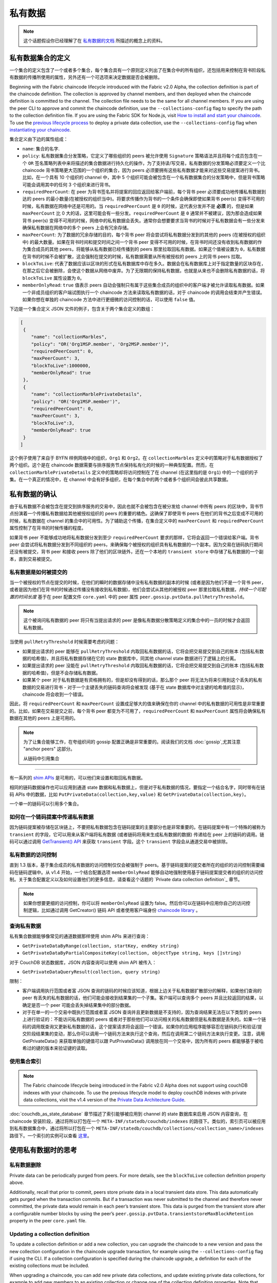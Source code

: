 私有数据
============

.. note:: 这个话题假设你已经理解了在 `私有数据的文档 <private-data/private-data.html>`_ 所描述的概念上的资料。

私有数据集合的定义
----------------------------------

一个集合的定义包含了一个或者多个集合，每个集合具有一个原则定义列出了在集合中的所有组织，还包括用来控制在背书阶段私有数据的传播所使用的属性，另外还有一个可选项来决定数据是否会被删除。


Beginning with the Fabric chaincode lifecycle introduced with the Fabric v2.0
Alpha, the collection definition is part of the chaincode definition. The
collection is approved by channel members, and then deployed when the chaincode
definition is committed to the channel. The collection file needs to be the same
for all channel members. If you are using the peer CLI to approve and commit the
chaincode definition, use the ``--collections-config`` flag to specify the path
to the collection definition file. If you are using the Fabric SDK for Node.js,
visit `How to install and start your chaincode <https://fabric-sdk-node.github.io/master/tutorial-chaincode-lifecycle.html>`_.
To use the `previous lifecycle process <https://hyperledger-fabric.readthedocs.io/en/release-1.4/chaincode4noah.html>`_ to deploy a private data collection,
use the ``--collections-config`` flag when `instantiating your chaincode <https://hyperledger-fabric.readthedocs.io/en/latest/commands/peerchaincode.html#peer-chaincode-instantiate>`_.

集合定义由下边的属性组成：

* ``name``: 集合的名字.

* ``policy``: 私有数据集合分发策略，它定义了哪些组织的 peers 被允许使用 ``Signature`` 策略语法并且将每个成员包含在一个 ``OR`` 签名策略列表中来将描述的集合数据进行持久化的操作，为了支持读/写交易，私有数据的分发策略必须要定义一个比 chaincode 背书策略更大范围的一个组织的集合，因为 peers 必须要拥有这些私有数据才能来对这些交易提案进行背书。比如，在一个具有 10 个组织的 channel 中，其中 5 个组织可能会被包含在一个私有数据集合的分发策略中，但是背书策略可能会调用其中的任何 3 个组织来进行背书。

* ``requiredPeerCount``: 在 peer 为背书签名并将提案的回应返回给客户端前，每个背书 peer 必须要成功地传播私有数据到达的 peers 的最小数量(在被授权的组织当中)。将要求传播作为背书的一个条件会确保即使如果背书 peer(s) 变得不可用的时候，私有数据在网络中还是可用的。当 ``requiredPeerCount`` 是 ``0`` 的时候，这代表分发并不是 **必须** 的，但是如果 ``maxPeerCount`` 比 0 大的话，这里可能会有一些分发。``requiredPeerCount`` 是 ``0`` 通常并不被建议，因为那会造成如果背书 peer(s) 变得不可用的时候，网络中的私有数据会丢失。通常你会想要要求当背书的时候对于私有数据会有一些分发来确保私有数据在网络中的多个 peers 上会有冗余存储。


* ``maxPeerCount``: 为了数据的冗余存储的目的，每个背书 peer 将会尝试将私有数据分发到的其他的 peers (在被授权的组织中) 的最大数量。如果在背书时间和提交时间之间一个背书 peer 变得不可用的时候，在背书时间还没有收到私有数据的作为集合成员的其他 peers，将能够从私有数据已经传播到的 peers 那里拉取回私有数据。如果这个值被设置为 ``0``，私有数据在背书的时候不会被扩散，这会强制在提交的时候，私有数据需要从所有被授权的 peers 上的背书 peers 拉取。


* ``blockToLive``: 代表了数据应该以区块的形式在私有数据库中存在多久。数据会在私有数据库上对于指定数量的区块存在，在那之后它会被删除，会使这个数据从网络中废弃。为了无限期的保持私有数据，也就是从来也不会删除私有数据的话，将 ``blockToLive`` 属性设置为 ``0``。

* ``memberOnlyRead``: ``true`` 值表示 peers 自动会强制只有属于这些集合成员的组织中的客户端才被允许读取私有数据。如果一个非成员组织的客户端试图执行一个 chaincode 方法来读取私有数据的话，对于 chaincode 的调用会结束并产生错误。如果你想在单独的 chaincode 方法中进行更细微的访问控制的话，可以使用 ``false`` 值。

下边是一个集合定义 JSON 文件的例子，包含关于两个集合定义的数组：

.. code:: bash

 [
  {
     "name": "collectionMarbles",
     "policy": "OR('Org1MSP.member', 'Org2MSP.member')",
     "requiredPeerCount": 0,
     "maxPeerCount": 3,
     "blockToLive":1000000,
     "memberOnlyRead": true
  },
  {
     "name": "collectionMarblePrivateDetails",
     "policy": "OR('Org1MSP.member')",
     "requiredPeerCount": 0,
     "maxPeerCount": 3,
     "blockToLive":3,
     "memberOnlyRead": true
  }
 ]

这个例子使用了来自于 BYFN 样例网络中的组织，``Org1`` 和 ``Org2``。在 ``collectionMarbles`` 定义中的策略对于私有数据授权了两个组织。这个是在 chaincode 数据需要与排序服务节点保持私有化的时候的一种典型配置。然而，在 ``collectionMarblePrivateDetails`` 定义中的策略却将访问控制在了在 channel (在这里指的是 ``Org1``) 中的一个组织的子集。在一个真正的情况中，在 channel 中会有好多组织，在每个集合中的两个或者多个组织间会彼此共享数据。

私有数据的确认
--------------------------

由于私有数据不会被包含在提交到排序服务的交易中，因此也就不会被包含在被分发给 channel 中所有 peers 的区块中，背书节点扮演着一个传播私有数据给其他被授权组织的 peers 的重要的橘色。这确保了即使背书 peers 在他们的背书之后变成不可用的时候，私有数据在 channel 的集合中的可用性。为了辅助这个传播，在集合定义中的 ``maxPeerCount`` 和 ``requiredPeerCount`` 属性控制了在背书的时候传播的程度。

如果背书 peer 不能够成功地将私有数据分发到至少 ``requiredPeerCount`` 要求的那样，它将会返回一个错误给客户端。背书 peer 会尝试将私有数据分发到不同组织的 peers，来确保每个被授权的组织具有私有数据的一个副本。因为交易在链码执行期间还没有被提交，背书 peer 和接收 peers 除了他们的区块链外，还在一个本地的 ``transient store`` 中存储了私有数据的一个副本，直到交易被提交。

私有数据是如何被提交的
~~~~~~~~~~~~~~~~~~~~~~~~~~~~~~~~~~~~~~~~~~~~~~~~~~~~~~~

当一个被授权的节点在提交的时候，在他们的瞬时的数据存储中没有私有数据的副本的时候 (或者是因为他们不是一个背书 peer，或者是因为他们在背书的时候通过传播没有接收到私有数据)，他们会尝试从其他的被授权 peer 那里拉取私有数据，*持续一个可配置的时间长度* 基于在 peer 配置文件 ``core.yaml`` 中的 peer 属性 ``peer.gossip.pvtData.pullRetryThreshold``。

.. note:: 这个被询问私有数据的 peer 将只有当提出请求的 peer 是像私有数据分散策略定义的集合中的一员的时候才会返回私有数据。

当使用 ``pullRetryThreshold`` 时候需要考虑的问题：

* 如果提出请求的 peer 能够在 ``pullRetryThreshold`` 内取回私有数据的话，它将会把交易提交到自己的账本 (包括私有数据的哈希值)，并且将私有数据存储在它的 state 数据库中，同其他 channel state 数据进行了逻辑上的分离。

* 如果提出请求的 peer 没能在 ``pullRetryThreshold`` 内取回私有数据的话，它将会把交易提交到自己的账本 (包括私有数据的哈希值)，但是不会存储私有数据。

* 如果某个 peer 对于私有数据是有资格拥有的，但是却没有得到的话，那么那个 peer 将无法为将来引用到这个丢失的私有数据的交易进行背书 - 对于一个主键丢失的链码查询将会被发现 (基于在 state 数据库中对主键的哈希值的显示)，chaincode 将会收到一个错误。

因此，将 ``requiredPeerCount`` 和 ``maxPeerCount`` 设置成足够大的值来确保在你的 channel 中的私有数据的可用性是非常重要的。比如，如果在交易提交之前，每个背书 peer 都变为不可用了，``requiredPeerCount`` 和 ``maxPeerCount`` 属性将会确保私有数据在其他的 peers 上是可用的。

.. note:: 为了让集合能够工作，在夸组织间的 gossip 配置正确是非常重要的。阅读我们的文档 :doc:`gossip`,尤其注意 "anchor peers" 这部分。

 从链码中引用集合
--------------------------------------

有一系列的 `shim APIs <https://godoc.org/github.com/hyperledger/fabric/core/chaincode/shim>`_ 是可用的，可以他们来设置和取回私有数据。

相同的链码数据操作也可以应用到通道 state 数据和私有数据上，但是对于私有数据的情况，要指定一个结合名字，同时带有在链码 APIs 中的数据，比如 ``PutPrivateData(collection,key,value)`` 和 ``GetPrivateData(collection,key)``。

一个单一的链码可以引用多个集合。

如何在一个链码提案中传递私有数据
~~~~~~~~~~~~~~~~~~~~~~~~~~~~~~~~~~~~~~~~~~~~~~~~

因为链码提案被存储在区块链上，不要把私有数据包含在链码提案的主要部分也是非常重要的。在链码提案中有一个特殊的被称为 ``transient`` 的字段，它可以用来从客户端将私有数据 (或者链码将用来生成私有数据的数据) 传递给在 peer 上的链码的调用。链码可以通过调用 `GetTransient() API <https://github.com/hyperledger/fabric/blob/8b3cbda97e58d1a4ff664219244ffd1d89d7fba8/core/chaincode/shim/interfaces.go#L315-L321>`_ 来获取 ``transient`` 字段。这个 ``transient`` 字段会从通道交易中被排除。


私有数据的访问控制
~~~~~~~~~~~~~~~~~~~~~~~~~~~~~~~

直到 1.3 版本，基于集合成员的私有数据的访问控制仅仅会被强制于 peers。基于链码提案的提交者所在的组织的访问控制需要编码在链码逻辑中。从 v1.4 开始，一个结合配置选项 ``memberOnlyRead`` 能够自动地强制使用基于链码提案提交者的组织的访问控制。关于集合配置定义以及如何设置他们的更多信息，请查看这个话题的 `Private data collection definition`_ 章节。

.. note:: 如果你想要更细的访问控制，你可以将 ``memberOnlyRead`` 设置为 false。然后你可以在链码中应用你自己的访问控制逻辑，比如通过调用 GetCreator() 链码 API 或者使用客户端身份 `chaincode library <https://github.com/hyperledger/fabric/tree/master/core/chaincode/shim/ext/cid>`__ 。

查询私有数据
~~~~~~~~~~~~~~~~~~~~~

私有集合数据能够像常见的通道数据那样使用 shim APIs 来进行查询：

* ``GetPrivateDataByRange(collection, startKey, endKey string)``
* ``GetPrivateDataByPartialCompositeKey(collection, objectType string, keys []string)``

对于 CouchDB 状态数据库，JSON 内容查询可以使用 shim API 被传入：

* ``GetPrivateDataQueryResult(collection, query string)``

限制：

* 客户端调用执行范围或者富 JSON 查询的链码的时候应该知道，根据上边关于私有数据扩散部分的解释，如果他们查询的 peer 有丢失的私有数据的话，他们可能会接收到结果集的一个子集。客户端可以查询多个 peers 并且比较返回的结果，以确定是否一个 peer 可能会丢失掉结果集中的部分数据。

* 对于在单一的一个交易中既执行范围或者富 JSON 查询并且更新数据是不支持的，因为查询结果无法在以下类型的 peers 上进行验证的：不能访问私有数据的 peers 或者对于那些他们可以访问相关的私有数据但是私有数据是丢失的。如果一个链码的调用既查询又更新私有数据的话，这个提案请求将会返回一个错误。如果你的应用程序能够容忍在链码执行和验证/提交阶段结果集的变动，那么你可以调用一个链码方法来执行这个查询，然后在调用第二个链码方法来执行变更。注意，调用 GetPrivateData() 来获取单独的键值可以跟 PutPrivateData() 调用放在同一个交易中，因为所有的 peers 都能够基于被哈希过的键的版本来验证键的读取。

使用集合索引
~~~~~~~~~~~~~~~~~~~~~~~~~~~~~~

.. note:: The Fabric chaincode lifecycle being introduced in the Fabric v2.0
         Alpha does not support using couchDB indexes with your chaincode. To use
         the previous lifecycle model to deploy couchDB indexes with private data
         collections, visit the v1.4 version of the `Private Data Architecture Guide <https://hyperledger-fabric.readthedocs.io/en/release-1.4/private-data-arch.html>`_.

:doc:`couchdb_as_state_database` 章节描述了索引能够被应用到 channel 的 state 数据库来启用 JSON 内容查询，在 chaincode 安装阶段，通过将所以打包在一个 ``META-INF/statedb/couchdb/indexes`` 的路径下。类似的，索引页可以被应用到私有数据集合中，通过将所以打包在一个 ``META-INF/statedb/couchdb/collections/<collection_name>/indexes`` 路径下。一个索引的实例可以查看 `这里 <https://github.com/hyperledger/fabric-samples/blob/master/chaincode/marbles02_private/go/META-INF/statedb/couchdb/collections/collectionMarbles/indexes/indexOwner.json>`_。

使用私有数据时的思考
--------------------------------------

私有数据删除
~~~~~~~~~~~~~~~~~~~~

Private data can be periodically purged from peers. For more details,
see the ``blockToLive`` collection definition property above.

Additionally, recall that prior to commit, peers store private data in a local
transient data store. This data automatically gets purged when the transaction
commits.  But if a transaction was never submitted to the channel and
therefore never committed, the private data would remain in each peer’s
transient store.  This data is purged from the transient store after a
configurable number blocks by using the peer’s
``peer.gossip.pvtData.transientstoreMaxBlockRetention`` property in the peer
``core.yaml`` file.

Updating a collection definition
~~~~~~~~~~~~~~~~~~~~~~~~~~~~~~~~

To update a collection definition or add a new collection, you can upgrade
the chaincode to a new version and pass the new collection configuration
in the chaincode upgrade transaction, for example using the ``--collections-config``
flag if using the CLI. If a collection configuration is specified during the
chaincode upgrade, a definition for each of the existing collections must be
included.

When upgrading a chaincode, you can add new private data collections,
and update existing private data collections, for example to add new
members to an existing collection or change one of the collection definition
properties. Note that you cannot update the collection name or the
blockToLive property, since a consistent blockToLive is required
regardless of a peer's block height.

Collection updates becomes effective when a peer commits the block that
contains the chaincode upgrade transaction. Note that collections cannot be
deleted, as there may be prior private data hashes on the channel’s blockchain
that cannot be removed.

Private data reconciliation
~~~~~~~~~~~~~~~~~~~~~~~~~~~

Starting in v1.4, peers of organizations that are added to an existing collection
will automatically fetch private data that was committed to the collection before
they joined the collection.

This private data "reconciliation" also applies to peers that
were entitled to receive private data but did not yet receive it --- because of
a network failure, for example --- by keeping track of private data that was "missing"
at the time of block commit.

Private data reconciliation occurs periodically based on the
``peer.gossip.pvtData.reconciliationEnabled`` and ``peer.gossip.pvtData.reconcileSleepInterval``
properties in core.yaml. The peer will periodically attempt to fetch the private
data from other collection member peers that are expected to have it.

Note that this private data reconciliation feature only works on peers running
v1.4 or later of Fabric.

.. Licensed under Creative Commons Attribution 4.0 International License
   https://creativecommons.org/licenses/by/4.0/
